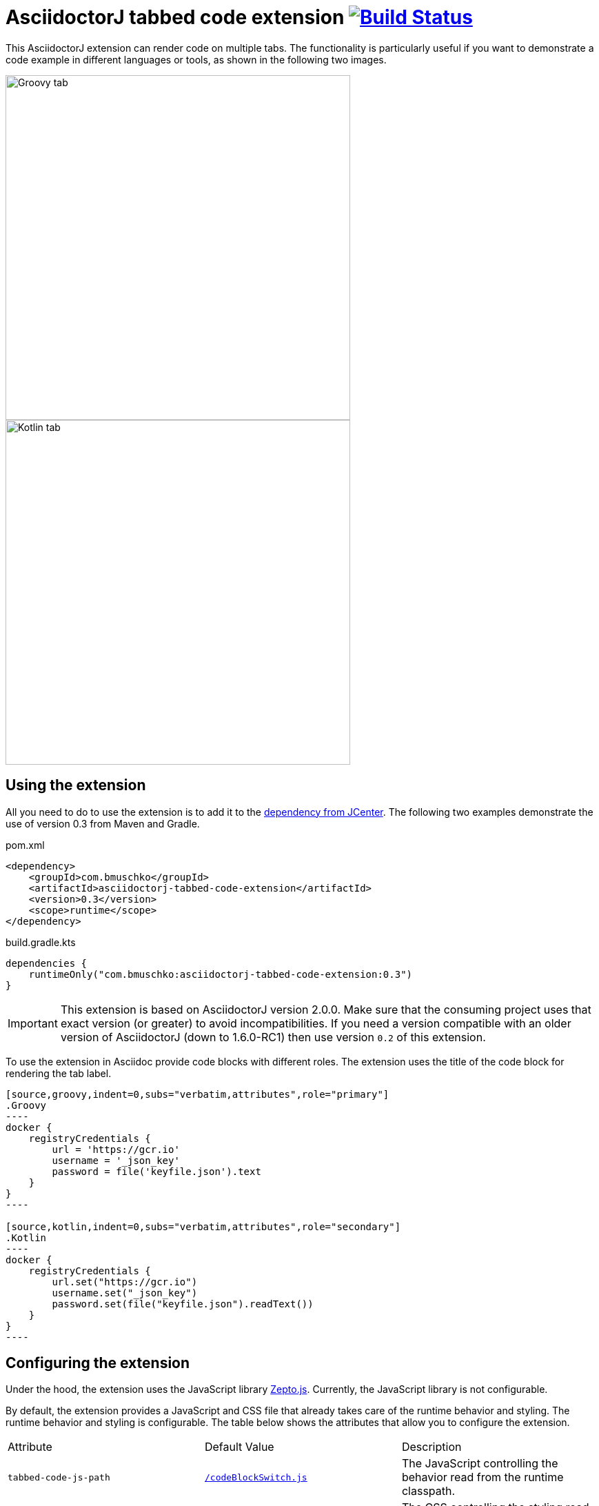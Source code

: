 = AsciidoctorJ tabbed code extension image:https://travis-ci.org/bmuschko/asciidoctorj-tabbed-code-extension.svg?branch=master["Build Status", link="https://travis-ci.org/bmuschko/asciidoctorj-tabbed-code-extension"]

This AsciidoctorJ extension can render code on multiple tabs. The functionality is particularly useful if you want to demonstrate a code example in different languages or tools, as shown in the following two images.

image::images/tabbed-code-groovy.png[Groovy tab,500]
image::images/tabbed-code-kotlin.png[Kotlin tab,500]

== Using the extension

All you need to do to use the extension is to add it to the https://bintray.com/bmuschko/maven/asciidoctorj-tabbed-code-extension[dependency from JCenter]. The following two examples demonstrate the use of version 0.3 from Maven and Gradle.

.pom.xml
[source,xml]
----
<dependency>
    <groupId>com.bmuschko</groupId>
    <artifactId>asciidoctorj-tabbed-code-extension</artifactId>
    <version>0.3</version>
    <scope>runtime</scope>
</dependency>
----

.build.gradle.kts
[source,groovy]
----
dependencies {
    runtimeOnly("com.bmuschko:asciidoctorj-tabbed-code-extension:0.3")
}
----

[IMPORTANT]
This extension is based on AsciidoctorJ version 2.0.0. Make sure that the consuming project uses that exact version (or greater) to avoid incompatibilities.
If you need a version compatible with an older version of AsciidoctorJ (down to 1.6.0-RC1) then use version `0.2` of this extension.

To use the extension in Asciidoc provide code blocks with different roles. The extension uses the title of the code block for rendering the tab label.

[source]
....
[source,groovy,indent=0,subs="verbatim,attributes",role="primary"]
.Groovy
----
docker {
    registryCredentials {
        url = 'https://gcr.io'
        username = '_json_key'
        password = file('keyfile.json').text
    }
}
----

[source,kotlin,indent=0,subs="verbatim,attributes",role="secondary"]
.Kotlin
----
docker {
    registryCredentials {
        url.set("https://gcr.io")
        username.set("_json_key")
        password.set(file("keyfile.json").readText())
    }
}
----
....

== Configuring the extension

Under the hood, the extension uses the JavaScript library https://zeptojs.com/[Zepto.js]. Currently, the JavaScript library is not configurable.

By default, the extension provides a JavaScript and CSS file that already takes care of the runtime behavior and styling. The runtime behavior and styling is configurable. The table below shows the attributes that allow you to configure the extension.

|===
|Attribute              |Default Value          |Description
|`tabbed-code-js-path`  |https://github.com/bmuschko/asciidoctorj-tabbed-code-extension/blob/master/src/main/resources/codeBlockSwitch.js[`/codeBlockSwitch.js`] |The JavaScript controlling the behavior read from the runtime classpath.
|`tabbed-code-css-path` |https://github.com/bmuschko/asciidoctorj-tabbed-code-extension/blob/master/src/main/resources/codeBlockSwitch.css[`/codeBlockSwitch.css`] |The CSS controlling the styling read from the runtime classpath.
|===

The following example shows how to use the CSS attributes to provide custom styling in a Gradle build using the Kotlin DSL.

.build.gradle.kts
[source,kotlin]
----
tasks.named<AsciidoctorTask>("asciidoctor") {
    sourceDir = file("src/docs/asciidoc")
    sources(delegateClosureOf<PatternSet> {
        include("index.adoc")
    })

    attributes(
        mapOf(
            "toc" to "left",
            "source-highlighter" to "prettify",
            "icons" to "font",
            "numbered" to "",
            "idprefix" to "",
            "docinfo1" to "true",
            "sectanchors" to "true",
            "tabbed-code-css-path" to "/customTabbedCode.css"
        )
    )
}
----


